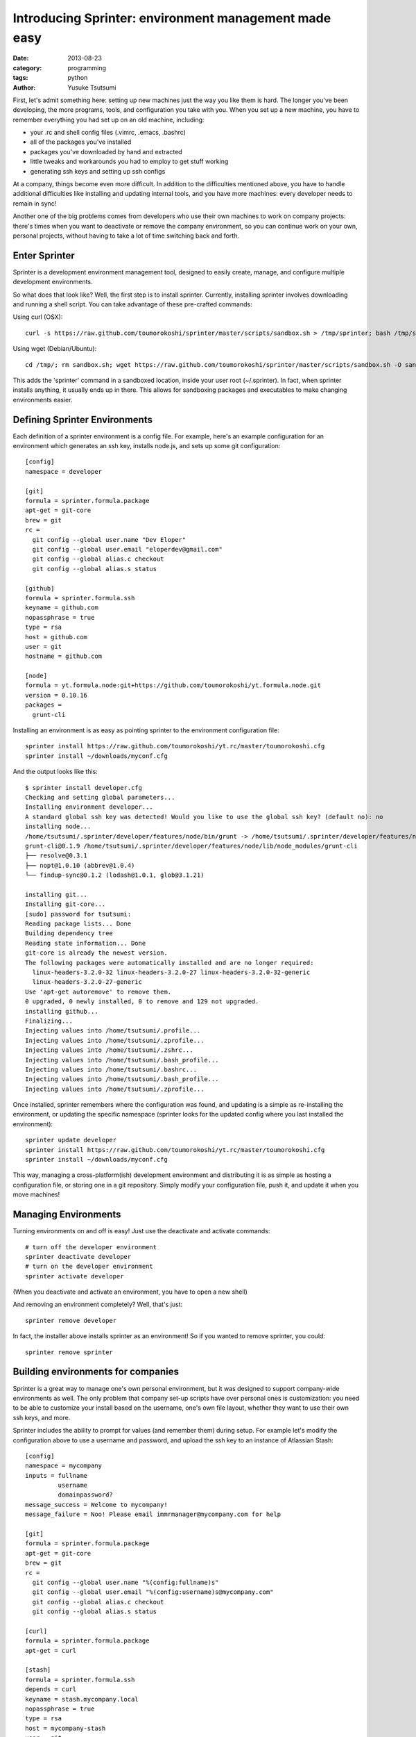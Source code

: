 ======================================================
Introducing Sprinter: environment management made easy
======================================================
:date: 2013-08-23
:category: programming
:tags: python
:author: Yusuke Tsutsumi


First, let's admit something here: setting up new machines just the way you like
them is hard. The longer you've been developing, the more programs, tools, and
configuration you take with you. When you set up a new machine, you have to
remember everything you had set up on an old machine, including:

* your .rc and shell config files (.vimrc, .emacs, .bashrc)
* all of the packages you've installed
* packages you've downloaded by hand and extracted
* little tweaks and workarounds you had to employ to get stuff working
* generating ssh keys and setting up ssh configs

At a company, things become even more difficult. In addition to the difficulties
mentioned above, you have to handle additional difficulties like
installing and updating internal tools, and you have more machines:
every developer needs to remain in sync!

Another one of the big problems comes from developers who use their own machines
to work on company projects: there's times when you want to deactivate or remove
the company environment, so you can continue work on your own, personal
projects, without having to take a lot of time switching back and forth.

Enter Sprinter
--------------

Sprinter is a development environment management tool, designed to easily create,
manage, and configure multiple development environments. 

So what does that look like? Well, the first step is to install sprinter. Currently, installing sprinter involves downloading and running a shell script. You can take advantage of these pre-crafted commands:

Using curl (OSX)::

    curl -s https://raw.github.com/toumorokoshi/sprinter/master/scripts/sandbox.sh > /tmp/sprinter; bash /tmp/sprinter

Using wget (Debian/Ubuntu)::

    cd /tmp/; rm sandbox.sh; wget https://raw.github.com/toumorokoshi/sprinter/master/scripts/sandbox.sh -O sandbox.sh; bash sandbox.sh

This adds the 'sprinter' command in a sandboxed location, inside your user root
(~/.sprinter). In fact, when sprinter installs anything, it usually ends up in
there. This allows for sandboxing packages and executables to make changing
environments easier.

Defining Sprinter Environments
------------------------------

Each definition of a sprinter environment is a config file. For
example, here's an example configuration for an environment which
generates an ssh key, installs node.js, and sets up some git
configuration::

    [config]
    namespace = developer

    [git]
    formula = sprinter.formula.package
    apt-get = git-core
    brew = git
    rc =
      git config --global user.name "Dev Eloper"
      git config --global user.email "eloperdev@gmail.com"
      git config --global alias.c checkout
      git config --global alias.s status

    [github]
    formula = sprinter.formula.ssh
    keyname = github.com
    nopassphrase = true
    type = rsa
    host = github.com
    user = git
    hostname = github.com

    [node]
    formula = yt.formula.node:git+https://github.com/toumorokoshi/yt.formula.node.git
    version = 0.10.16
    packages =
      grunt-cli

Installing an environment is as easy as pointing sprinter to the environment configuration file::

    sprinter install https://raw.github.com/toumorokoshi/yt.rc/master/toumorokoshi.cfg
    sprinter install ~/downloads/myconf.cfg

And the output looks like this::

    $ sprinter install developer.cfg 
    Checking and setting global parameters...
    Installing environment developer...
    A standard global ssh key was detected! Would you like to use the global ssh key? (default no): no
    installing node...
    /home/tsutsumi/.sprinter/developer/features/node/bin/grunt -> /home/tsutsumi/.sprinter/developer/features/node/lib/node_modules/grunt-cli/bin/grunt
    grunt-cli@0.1.9 /home/tsutsumi/.sprinter/developer/features/node/lib/node_modules/grunt-cli
    ├── resolve@0.3.1
    ├── nopt@1.0.10 (abbrev@1.0.4)
    └── findup-sync@0.1.2 (lodash@1.0.1, glob@3.1.21)

    installing git...
    Installing git-core...
    [sudo] password for tsutsumi: 
    Reading package lists... Done
    Building dependency tree       
    Reading state information... Done
    git-core is already the newest version.
    The following packages were automatically installed and are no longer required:
      linux-headers-3.2.0-32 linux-headers-3.2.0-27 linux-headers-3.2.0-32-generic
      linux-headers-3.2.0-27-generic
    Use 'apt-get autoremove' to remove them.
    0 upgraded, 0 newly installed, 0 to remove and 129 not upgraded.
    installing github...
    Finalizing...
    Injecting values into /home/tsutsumi/.profile...
    Injecting values into /home/tsutsumi/.zprofile...
    Injecting values into /home/tsutsumi/.zshrc...
    Injecting values into /home/tsutsumi/.bash_profile...
    Injecting values into /home/tsutsumi/.bashrc...
    Injecting values into /home/tsutsumi/.bash_profile...
    Injecting values into /home/tsutsumi/.zprofile...

Once installed, sprinter remembers where the configuration was found,
and updating is a simple as re-installing the environment, or updating
the specific namespace (sprinter looks for the updated config where
you last installed the environment)::

    sprinter update developer
    sprinter install https://raw.github.com/toumorokoshi/yt.rc/master/toumorokoshi.cfg
    sprinter install ~/downloads/myconf.cfg

This way, managing a cross-platform(ish) development environment and
distributing it is as simple as hosting a configuration file, or
storing one in a git repository. Simply modify your configuration
file, push it, and update it when you move machines!

Managing Environments
---------------------

Turning environments on and off is easy! Just use the deactivate and activate commands::

    # turn off the developer environment
    sprinter deactivate developer
    # turn on the developer environment
    sprinter activate developer

(When you deactivate and activate an environment, you have to open a new shell)

And removing an environment completely? Well, that's just::

    sprinter remove developer

In fact, the installer above installs sprinter as an environment! So if you wanted to remove sprinter, you could::

    sprinter remove sprinter

Building environments for companies
-----------------------------------

Sprinter is a great way to manage one's own personal environment, but
it was designed to support company-wide environments as well. The only
problem that company set-up scripts have over personal ones is
customization: you need to be able to customize your install based on
the username, one's own file layout, whether they want to use their
own ssh keys, and more.

Sprinter includes the ability to prompt for values (and remember them)
during setup. For example let's modify the configuration above to use
a username and password, and upload the ssh key to an instance of
Atlassian Stash::

    [config]
    namespace = mycompany
    inputs = fullname
             username
             domainpassword?
    message_success = Welcome to mycompany!
    message_failure = Noo! Please email immrmanager@mycompany.com for help

    [git]
    formula = sprinter.formula.package
    apt-get = git-core
    brew = git
    rc =
      git config --global user.name "%(config:fullname)s"
      git config --global user.email "%(config:username)s@mycompany.com"
      git config --global alias.c checkout
      git config --global alias.s status

    [curl]
    formula = sprinter.formula.package
    apt-get = curl

    [stash]
    formula = sprinter.formula.ssh
    depends = curl
    keyname = stash.mycompany.local
    nopassphrase = true
    type = rsa
    host = mycompany-stash
    user = git
    hostname = stash.mycompany.local
    install_command = curl -k -u '%(config:username)s:%(config:domainpassword)s' -X POST -H "Accept: application/json" -H "Content-Type: application/json" https://stash.mycompany.local/rest/ssh/1.0/keys -d '{"text":"{{ssh}}"}'
    use_global_ssh = False

    [node]
    formula = yt.formula.node:git+https://github.com/toumorokoshi/yt.formula.node.git
    version = 0.10.16
    packages =
      grunt-cli


Note that you can use the input variables in a variety of places (in
the example above, the username input is used in both the git formula,
and the ssh formula to upload the ssh key). Here's what inputting parameters look like to someone installing this environment::

    $ sprinter install mycompany.cfg 
    Checking and setting global parameters...
    Installing environment mycompany...
    please enter your fullname: 
    please enter your username: 
    please enter your domainpassword: 

Note that you can even add success/failure messages (message_success
and message_failure in the config above), so you can add e-mails for
troubleshooting and instructions on what to do next.

Why Sprinter? Why not Boxen/Chef/Puppet/X?
------------------------------------------

Sprinter definitely isn't the first solution to try to manage an
environment. Many alternatives exist, with their own merits. There was
a few driving factors that motivated me to roll my own, the main
reason being that the problem of maintaining development environments
and development tools is quite a bit different from maintaining a
cluster of systems for running services in. Existing solutions tended
to be ops-driven (or based on ops-driven technologies), and didn't
make considerations like:

Configuration based on user input
^^^^^^^^^^^^^^^^^^^^^^^^^^^^^^^^^
A lot of the management systems out there were designed to push a
machine into a specific state (Chef/Puppet). This design is influenced
directly from an operator perspective, where a machine does not need
to consider any state that already exists on the user machine
(e.g. existing SSH configuration, .rc files). Sprinter and it's
formulas take a lot of caution to not override as much global state as
possible, so the only configuration sprinter overrides are the ones it
was specifically directed to do. (e.g. adding ssh or bashrc
configuration inline with existing ones, instead of overwriting a file
completely)

In addition, I haven't seen any configuration management query for
user input on install. This makes things like automatically uploading
ssh keys (which typically requires passwords you don't want to store
in a repository) very tricky, unless you're willing to do a lot of
finagling with environment variables.

Sprinter solves this problem by querying and storing user input in
it's configuration, so you only have to configure things once, and it
can be different for every user that installs it.

Sandboxing Environments
^^^^^^^^^^^^^^^^^^^^^^^

All of the existing environment management tools don't really consider
sandboxing an environment. Once again this comes from the needs of an
operator: why would you ever want to sandbox state of a machine that's
only going to be one type it's whole life? For developers, the needs
are different: you might have to reconfigure yourself to a release
box, or a test box (in the very common case where differences exist),
and switching between them can mean removing everything and installing
from scratch.

Sprinter formulas are designed to be able to easily inject and remove
state from a system. For example, a sprinter deactivate assures that
anything added to an .rc file is removed, and removing items from the
PATH. This works well for personal machines, because working on
software for your company doesn't mean you have to completely
reconfigure your machine into an irreparable state.

(unfortunately, package managers on most systems are global, so it's
not possible to sandbox those. Possible solutions to this problem are
still in the works.)

Multiple Simultaneous Environments
^^^^^^^^^^^^^^^^^^^^^^^^^^^^^^^^^^

Tools like Chef or Boxen have the disadvantage that they only allow
the one state to exist. There's no special logic to handle things like
activating two different environments simultaneously.

Sprinter provides that functionality. You can overlay as many
environments as you want on top of each other, and each piece is still
a modular component that can be installed or removed. (the most
recently activated/updated environment takes precedence).

This works very well for the cases sprinter is designed for, like
having a personal environment distributed through sprinter while using
your company or organization's configuration as well.

It's easy to setup and install
^^^^^^^^^^^^^^^^^^^^^^^^^^^^^^

Chef and Puppet both typically require running a service, and a bit of
configuration to get up and running. Sprinter configs and the update
process was designed so that anyone could easily add an environment
into their project that developers could use.

Having a global environment that anyone can use is as simple as
publishing a file online through a webserver. In fact, github is a
great place to host this. To see an example, you can look at `my
environment repository <https://github.com/toumorokoshi/yt.rc>`_, where I maintain
the development environment I use on my Linux and OSX machines (I
switch between three or four).

So in conclusion...
-------------------

Sprinter has been a fun project for me that I feel like has a lot
of potential. Please give it a try! Here's some ways to explore Sprinter:

* Follow the more detailed and explanatory `tutorial <http://sprinter.readthedocs.org/en/latest/tutorial.html>`_
* Read up on the `docs <http://toumorokoshi.github.io/sprinter/>`_
* Look at the `code <https://github.com/toumorokoshi/sprinter>`_
* Ask some questions on the `Google Group <https://groups.google.com/forum/#!forum/sprinter-dev>`_

And of course feel free to leave a comment :)
